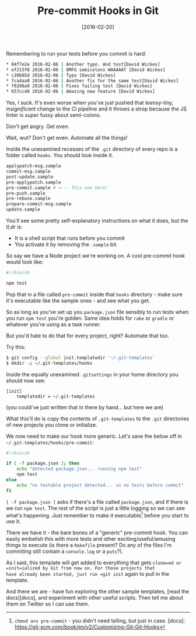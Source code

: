 #+TITLE: Pre-commit Hooks in Git

#+DATE: [2016-02-20]

Remembering to run your tests before you commit is hard:

#+BEGIN_SRC sh
  * 84f7e2e 2016-02-06 | Another typo. And test[David Wickes]
  * ef215f8 2016-02-06 | OMFG semicolons WAAAAAT [David Wickes]
  * c20b65d 2016-02-06 | Typo [David Wickes]
  * fca4aa8 2016-02-06 | Another fix for the same test[David Wickes]
  * f0206a9 2016-02-06 | Fixes failing test [David Wickes]
  * 657cc48 2016-02-06 | Amazing new feature [David Wickes]
#+END_SRC

Yes, I suck. It's even worse when you've just pushed that /teensy-tiny,
insignificant/ change to the CI pipeline and it throws a strop because
the JS linter is /super/ fussy about semi-colons.

Don't get angry. Get even.

Wait, wut? Don't get even. Automate all the things!

Inside the unexamined recesses of the =.git= directory of every repo is
a folder called =hooks=. You should look inside it.

#+BEGIN_SRC sh
  applypatch-msg.sample
  commit-msg.sample
  post-update.sample
  pre-applypatch.sample
  pre-commit.sample # <--- This one here!
  pre-push.sample
  pre-rebase.sample
  prepare-commit-msg.sample
  update.sample
#+END_SRC

You'll see some pretty self-explanatory instructions on what it does,
but the tl;dr is:

- It is a shell script that runs before you commit
- You activate it by removing the =.sample= bit.

So say we have a Node project we're working on. A cool pre-commit hook
would look like:

#+BEGIN_SRC sh
  #!/bin/sh

  npm test
#+END_SRC

Pop that in a file called =pre-commit= inside that =hooks= directory -
make sure it's executable like the sample ones - and see what you get.

So as long as you've set up you =package.json= file sensibly to run
tests when you run =npm test= you're golden. Same idea holds for =rake=
or =gradle= or whatever you're using as a task runner.

But you'd hate to do that for every project, right? Automate that too.

Try this:

#+BEGIN_SRC sh
  $ git config --global init.templatedir '~/.git-templates'
  $ mkdir -p ~/.git-templates/hooks
#+END_SRC

Inside the equally unexamined =.gitsettings= in your home directory you
should now see:

#+BEGIN_EXAMPLE
  [init]
      templatedir = ~/.git-templates
#+END_EXAMPLE

(you could've just written that in there by hand... but here we are)

What this'll do is copy the contents of =.git-templates= to the =.git=
directories of new projects you clone or initialize.

We now need to make our hook more generic. Let's save the below off in
=~/.git-templates/hooks/pre-commit=:

#+BEGIN_SRC sh
  #!/bin/sh

  if [ -f package.json ]; then
      echo "detected package.json... running npm test"
      npm test
  else
      echo "no testable project detected... so no tests before commit"
  fi
#+END_SRC

=[ -f package.json ]= asks if there's a file called =package.json=, and
if there is we run =npm test=. The rest of the script is just a little
logging so we can see what's happening. Just remember to make it
executable[fn:1] before you start to use it.

There we have it - the bare bones of a "generic" pre-commit hook. You
can easily embelish this with more tests and other
exciting/useful/amusing things to execute (is there a =Rakefile=
present? Do any of the files I'm commiting still contain a =console.log=
or a =puts=?).

As I said, this template will get added to everything that gets
=clone=ed or =init=ialized by Git from now on. For those projects that
have already been started, just run =git init= again to pull in the
template.

And there we are - have fun exploring the other sample templates, [read
the docs][docs], and experiment with other useful scripts. Then tell me
about them on Twitter so I can use them.

[fn:1] =chmod a+x pre-commit= - you didn't need telling, but just in
       case. [docs]:
       https://git-scm.com/book/en/v2/Customizing-Git-Git-Hooks
